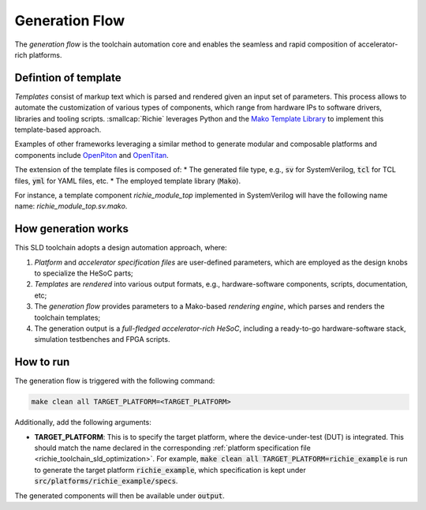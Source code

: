 ===============
Generation Flow
===============
.. _richie_toolchain_generation:

The *generation flow* is the toolchain automation core and enables the seamless and rapid composition of accelerator-rich platforms.

---------------------
Defintion of template
---------------------
*Templates* consist of markup text which is parsed and rendered given an input set of parameters.
This process allows to automate the customization of various types of components, which range from hardware IPs to software drivers, libraries and tooling scripts.
:smallcap:`Richie` leverages Python and the `Mako Template Library <https://www.makotemplates.org/>`_ to implement this template-based approach.

Examples of other frameworks leveraging a similar method to generate modular and composable platforms and components
include `OpenPiton <https://parallel.princeton.edu/openpiton/>`_ and `OpenTitan <https://opentitan.org/>`_.

The extension of the template files is composed of:
* The generated file type, e.g., :code:`sv` for SystemVerilog, :code:`tcl` for TCL files, :code:`yml` for YAML files, etc.
* The employed template library (:code:`Mako`).

For instance, a template component *richie_module_top* implemented in SystemVerilog will have the following name name: *richie_module_top.sv.mako*.

--------------------
How generation works
--------------------
This SLD toolchain adopts a design automation approach, where:

1. *Platform* and *accelerator specification files* are user-defined parameters, which are employed as the design knobs to specialize the HeSoC parts;
2. *Templates* are *rendered* into various output formats, e.g., hardware-software components, scripts, documentation, etc;
3. The *generation flow* provides parameters to a Mako-based *rendering engine*, which parses and renders the toolchain templates;
4. The generation output is a *full-fledged accelerator-rich HeSoC*, including a ready-to-go hardware-software stack, simulation testbenches and FPGA scripts.

----------
How to run
----------
The generation flow is triggered with the following command:

.. code-block:: console

  make clean all TARGET_PLATFORM=<TARGET_PLATFORM>

Additionally, add the following arguments:

* **TARGET_PLATFORM**: This is to specify the target platform, where the device-under-test (DUT) is integrated.
  This should match the name declared in the corresponding :ref:`platform specification file <richie_toolchain_sld_optimization>`.
  For example, :code:`make clean all TARGET_PLATFORM=richie_example` is run to generate the target platform :code:`richie_example`, which
  specification is kept under :code:`src/platforms/richie_example/specs`.

The generated components will then be available under :code:`output`.
